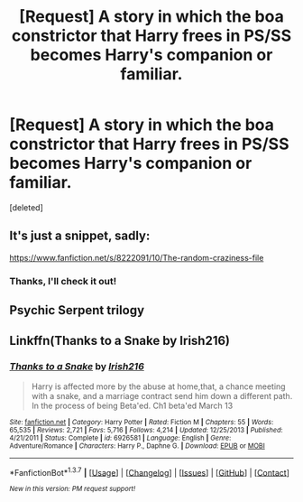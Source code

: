 #+TITLE: [Request] A story in which the boa constrictor that Harry frees in PS/SS becomes Harry's companion or familiar.

* [Request] A story in which the boa constrictor that Harry frees in PS/SS becomes Harry's companion or familiar.
:PROPERTIES:
:Score: 5
:DateUnix: 1464155397.0
:DateShort: 2016-May-25
:FlairText: Request
:END:
[deleted]


** It's just a snippet, sadly:

[[https://www.fanfiction.net/s/8222091/10/The-random-craziness-file]]
:PROPERTIES:
:Author: Starfox5
:Score: 2
:DateUnix: 1464159106.0
:DateShort: 2016-May-25
:END:

*** Thanks, I'll check it out!
:PROPERTIES:
:Author: Obversa
:Score: 1
:DateUnix: 1464194159.0
:DateShort: 2016-May-25
:END:


** Psychic Serpent trilogy
:PROPERTIES:
:Author: beetnemesis
:Score: 2
:DateUnix: 1464178433.0
:DateShort: 2016-May-25
:END:


** Linkffn(Thanks to a Snake by Irish216)
:PROPERTIES:
:Author: t1mepiece
:Score: 1
:DateUnix: 1464213638.0
:DateShort: 2016-May-26
:END:

*** [[http://www.fanfiction.net/s/6926581/1/][*/Thanks to a Snake/*]] by [[https://www.fanfiction.net/u/2037398/Irish216][/Irish216/]]

#+begin_quote
  Harry is affected more by the abuse at home,that, a chance meeting with a snake, and a marriage contract send him down a different path. In the process of being Beta'ed. Ch1 beta'ed March 13
#+end_quote

^{/Site/: [[http://www.fanfiction.net/][fanfiction.net]] *|* /Category/: Harry Potter *|* /Rated/: Fiction M *|* /Chapters/: 55 *|* /Words/: 65,535 *|* /Reviews/: 2,721 *|* /Favs/: 5,716 *|* /Follows/: 4,214 *|* /Updated/: 12/25/2013 *|* /Published/: 4/21/2011 *|* /Status/: Complete *|* /id/: 6926581 *|* /Language/: English *|* /Genre/: Adventure/Romance *|* /Characters/: Harry P., Daphne G. *|* /Download/: [[http://www.p0ody-files.com/ff_to_ebook/ffn-bot/index.php?id=6926581&source=ff&filetype=epub][EPUB]] or [[http://www.p0ody-files.com/ff_to_ebook/ffn-bot/index.php?id=6926581&source=ff&filetype=mobi][MOBI]]}

--------------

*FanfictionBot*^{1.3.7} *|* [[[https://github.com/tusing/reddit-ffn-bot/wiki/Usage][Usage]]] | [[[https://github.com/tusing/reddit-ffn-bot/wiki/Changelog][Changelog]]] | [[[https://github.com/tusing/reddit-ffn-bot/issues/][Issues]]] | [[[https://github.com/tusing/reddit-ffn-bot/][GitHub]]] | [[[https://www.reddit.com/message/compose?to=tusing][Contact]]]

^{/New in this version: PM request support!/}
:PROPERTIES:
:Author: FanfictionBot
:Score: 1
:DateUnix: 1464213684.0
:DateShort: 2016-May-26
:END:
